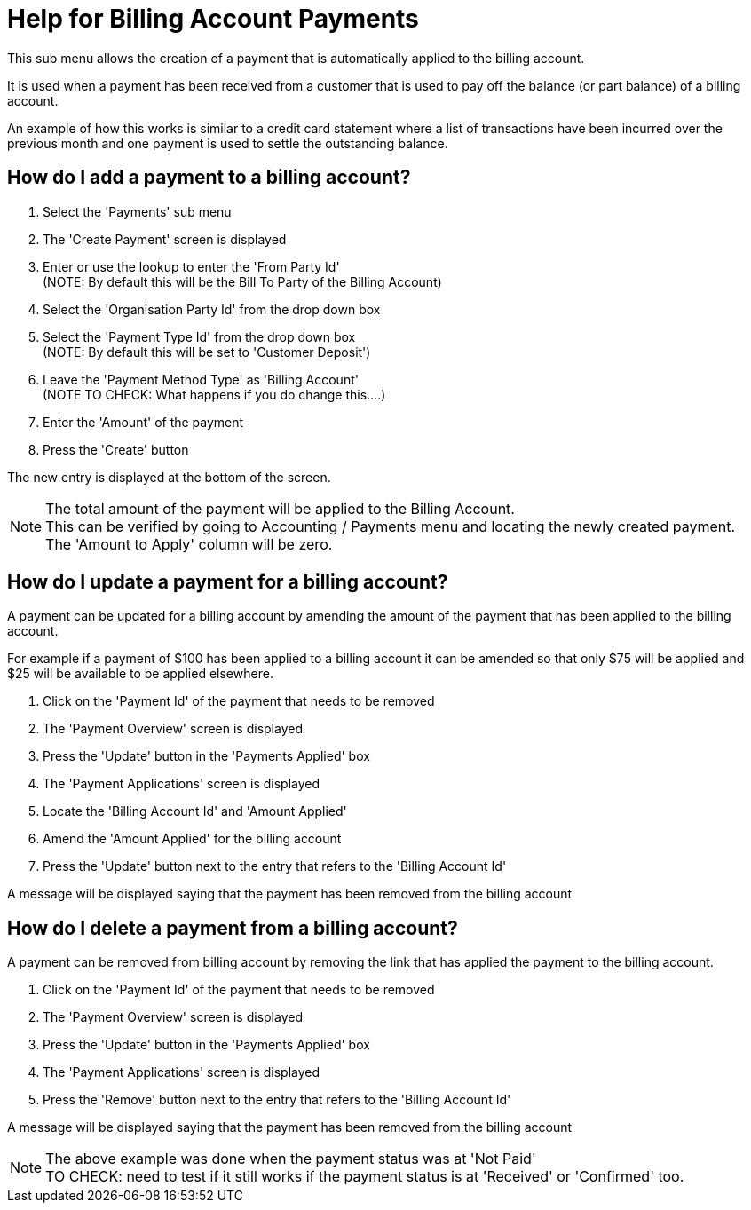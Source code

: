 ////
Licensed to the Apache Software Foundation (ASF) under one
or more contributor license agreements.  See the NOTICE file
distributed with this work for additional information
regarding copyright ownership.  The ASF licenses this file
to you under the Apache License, Version 2.0 (the
"License"); you may not use this file except in compliance
with the License.  You may obtain a copy of the License at

http://www.apache.org/licenses/LICENSE-2.0

Unless required by applicable law or agreed to in writing,
software distributed under the License is distributed on an
"AS IS" BASIS, WITHOUT WARRANTIES OR CONDITIONS OF ANY
KIND, either express or implied.  See the License for the
specific language governing permissions and limitations
under the License.
////

= Help for Billing Account Payments
This sub menu allows the creation of a payment that is automatically applied to the billing account.

It is used when a payment has been received from a customer that is used to pay off the balance (or part balance) of
 a billing account.

An example of how this works is similar to a credit card statement where a list of transactions have been incurred
 over the previous month and one payment is used to settle the outstanding balance.

== How do I add a payment to a billing account?
. Select the 'Payments' sub menu
. The 'Create Payment' screen is displayed
. Enter or use the lookup to enter the 'From Party Id' +
  (NOTE: By default this will be the Bill To Party of the Billing Account)
. Select the 'Organisation Party Id' from the drop down box
. Select the 'Payment Type Id' from the drop down box +
  (NOTE: By default this will be set to 'Customer Deposit')
. Leave the 'Payment Method Type' as 'Billing Account' +
  (NOTE TO CHECK: What happens if you do change this....)
. Enter the 'Amount' of the payment
. Press the 'Create' button

The new entry is displayed at the bottom of the screen.

NOTE: The total amount of the payment will be applied to the Billing Account. +
      This can be verified by going to Accounting / Payments menu and locating the newly created payment. +
      The 'Amount to Apply' column will be zero.

== How do I update a payment for a billing account?
A payment can be updated for a billing account by amending the amount of the payment that has been applied
 to the billing account.

For example if a payment of $100 has been applied to a billing account it can be amended so that only $75
will be applied and $25 will be available to be applied elsewhere.

. Click on the 'Payment Id' of the payment that needs to be removed
. The 'Payment Overview' screen is displayed
. Press the 'Update' button in the 'Payments Applied' box
. The 'Payment Applications' screen is displayed
. Locate the 'Billing Account Id' and 'Amount Applied'
. Amend the 'Amount Applied' for the billing account
. Press the 'Update' button next to the entry that refers to the 'Billing Account Id'

A message will be displayed saying that the payment has been removed from the billing account

== How do I delete a payment from a billing account?
A payment can be removed from billing account by removing the link that has applied the payment to the billing account.

. Click on the 'Payment Id' of the payment that needs to be removed
. The 'Payment Overview' screen is displayed
. Press the 'Update' button in the 'Payments Applied' box
. The 'Payment Applications' screen is displayed
. Press the 'Remove' button next to the entry that refers to the 'Billing Account Id'

A message will be displayed saying that the payment has been removed from the billing account

NOTE: The above example was done when the payment status was at 'Not Paid' +
     TO CHECK: need to test if it still works if the payment status is at 'Received' or 'Confirmed' too.
 